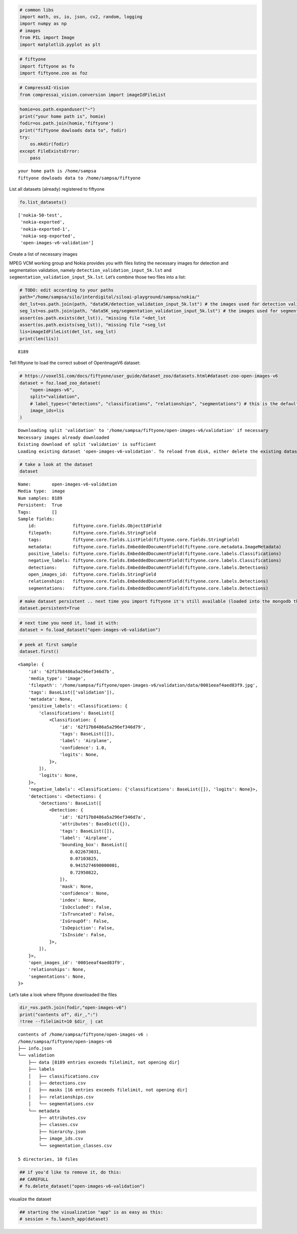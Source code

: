 .. code:: ipython3

    # common libs
    import math, os, io, json, cv2, random, logging
    import numpy as np
    # images
    from PIL import Image
    import matplotlib.pyplot as plt

.. code:: ipython3

    # fiftyone
    import fiftyone as fo
    import fiftyone.zoo as foz

.. code:: ipython3

    # CompressAI-Vision
    from compressai_vision.conversion import imageIdFileList

.. code:: ipython3

    homie=os.path.expanduser("~")
    print("your home path is", homie)
    fodir=os.path.join(homie,'fiftyone')
    print("fiftyone dowloads data to", fodir)
    try:
        os.mkdir(fodir)
    except FileExistsError:
        pass


.. parsed-literal::

    your home path is /home/sampsa
    fiftyone dowloads data to /home/sampsa/fiftyone


List all datasets (already) registered to fiftyone

.. code:: ipython3

    fo.list_datasets()




.. parsed-literal::

    ['nokia-50-test',
     'nokia-exported',
     'nokia-exported-1',
     'nokia-seg-exported',
     'open-images-v6-validation']



Create a list of necessary images

MPEG VCM working group and Nokia provides you with files listing the
necessary images for detection and segmentation validation, namely
``detection_validation_input_5k.lst`` and
``segmentation_validation_input_5k.lst``. Let’s combine those two files
into a list:

.. code:: ipython3

    # TODO: edit according to your paths
    path="/home/sampsa/silo/interdigital/siloai-playground/sampsa/nokia/"
    det_lst=os.path.join(path, "data5K/detection_validation_input_5k.lst") # the images used for detection validation
    seg_lst=os.path.join(path, "data5K_seg/segmentation_validation_input_5k.lst") # the images used for segmentation validation
    assert(os.path.exists(det_lst)), "missing file "+det_lst
    assert(os.path.exists(seg_lst)), "missing file "+seg_lst
    lis=imageIdFileList(det_lst, seg_lst)
    print(len(lis))


.. parsed-literal::

    8189


Tell fiftyone to load the correct subset of OpenImageV6 dataset:

.. code:: ipython3

    # https://voxel51.com/docs/fiftyone/user_guide/dataset_zoo/datasets.html#dataset-zoo-open-images-v6
    dataset = foz.load_zoo_dataset(
        "open-images-v6",
        split="validation",
        # label_types=("detections", "classifications", "relationships", "segmentations") # this is the default
        image_ids=lis
    )


.. parsed-literal::

    Downloading split 'validation' to '/home/sampsa/fiftyone/open-images-v6/validation' if necessary
    Necessary images already downloaded
    Existing download of split 'validation' is sufficient
    Loading existing dataset 'open-images-v6-validation'. To reload from disk, either delete the existing dataset or provide a custom `dataset_name` to use


.. code:: ipython3

    # take a look at the dataset
    dataset




.. parsed-literal::

    Name:        open-images-v6-validation
    Media type:  image
    Num samples: 8189
    Persistent:  True
    Tags:        []
    Sample fields:
        id:              fiftyone.core.fields.ObjectIdField
        filepath:        fiftyone.core.fields.StringField
        tags:            fiftyone.core.fields.ListField(fiftyone.core.fields.StringField)
        metadata:        fiftyone.core.fields.EmbeddedDocumentField(fiftyone.core.metadata.ImageMetadata)
        positive_labels: fiftyone.core.fields.EmbeddedDocumentField(fiftyone.core.labels.Classifications)
        negative_labels: fiftyone.core.fields.EmbeddedDocumentField(fiftyone.core.labels.Classifications)
        detections:      fiftyone.core.fields.EmbeddedDocumentField(fiftyone.core.labels.Detections)
        open_images_id:  fiftyone.core.fields.StringField
        relationships:   fiftyone.core.fields.EmbeddedDocumentField(fiftyone.core.labels.Detections)
        segmentations:   fiftyone.core.fields.EmbeddedDocumentField(fiftyone.core.labels.Detections)



.. code:: ipython3

    # make dataset persistent .. next time you import fiftyone it's still available (loaded into the mongodb that's running in the background)
    dataset.persistent=True

.. code:: ipython3

    # next time you need it, load it with:
    dataset = fo.load_dataset("open-images-v6-validation")

.. code:: ipython3

    # peek at first sample
    dataset.first()




.. parsed-literal::

    <Sample: {
        'id': '62f17b8486a5a296ef346d7b',
        'media_type': 'image',
        'filepath': '/home/sampsa/fiftyone/open-images-v6/validation/data/0001eeaf4aed83f9.jpg',
        'tags': BaseList(['validation']),
        'metadata': None,
        'positive_labels': <Classifications: {
            'classifications': BaseList([
                <Classification: {
                    'id': '62f17b8486a5a296ef346d79',
                    'tags': BaseList([]),
                    'label': 'Airplane',
                    'confidence': 1.0,
                    'logits': None,
                }>,
            ]),
            'logits': None,
        }>,
        'negative_labels': <Classifications: {'classifications': BaseList([]), 'logits': None}>,
        'detections': <Detections: {
            'detections': BaseList([
                <Detection: {
                    'id': '62f17b8486a5a296ef346d7a',
                    'attributes': BaseDict({}),
                    'tags': BaseList([]),
                    'label': 'Airplane',
                    'bounding_box': BaseList([
                        0.022673031,
                        0.07103825,
                        0.9415274690000001,
                        0.72950822,
                    ]),
                    'mask': None,
                    'confidence': None,
                    'index': None,
                    'IsOccluded': False,
                    'IsTruncated': False,
                    'IsGroupOf': False,
                    'IsDepiction': False,
                    'IsInside': False,
                }>,
            ]),
        }>,
        'open_images_id': '0001eeaf4aed83f9',
        'relationships': None,
        'segmentations': None,
    }>



Let’s take a look where fiftyone downloaded the files

.. code:: ipython3

    dir_=os.path.join(fodir,"open-images-v6")
    print("contents of", dir_,":")
    !tree --filelimit=10 $dir_ | cat


.. parsed-literal::

    contents of /home/sampsa/fiftyone/open-images-v6 :
    /home/sampsa/fiftyone/open-images-v6
    ├── info.json
    └── validation
        ├── data [8189 entries exceeds filelimit, not opening dir]
        ├── labels
        │   ├── classifications.csv
        │   ├── detections.csv
        │   ├── masks [16 entries exceeds filelimit, not opening dir]
        │   ├── relationships.csv
        │   └── segmentations.csv
        └── metadata
            ├── attributes.csv
            ├── classes.csv
            ├── hierarchy.json
            ├── image_ids.csv
            └── segmentation_classes.csv
    
    5 directories, 10 files


.. code:: ipython3

    ## if you'd like to remove it, do this:
    ## CAREFULL 
    # fo.delete_dataset("open-images-v6-validation")

visualize the dataset

.. code:: ipython3

    ## starting the visualization "app" is as easy as this:
    # session = fo.launch_app(dataset)
